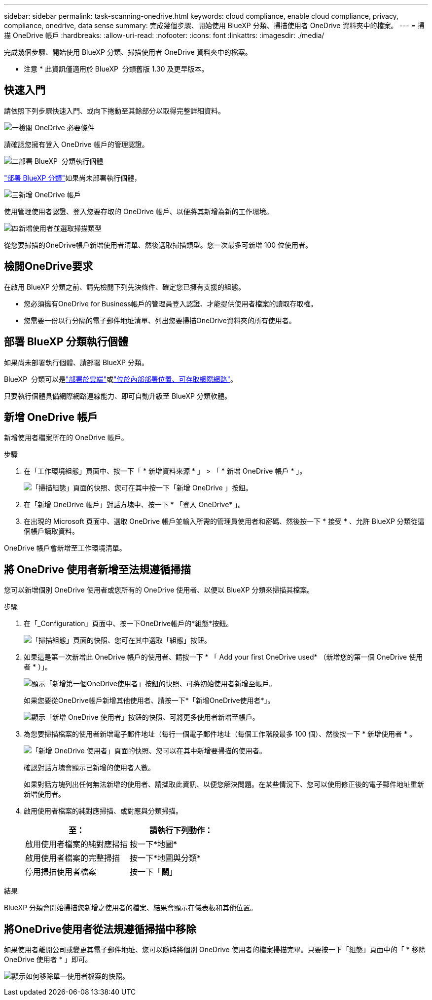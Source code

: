 ---
sidebar: sidebar 
permalink: task-scanning-onedrive.html 
keywords: cloud compliance, enable cloud compliance, privacy, compliance, onedrive, data sense 
summary: 完成幾個步驟、開始使用 BlueXP 分類、掃描使用者 OneDrive 資料夾中的檔案。 
---
= 掃描 OneDrive 帳戶
:hardbreaks:
:allow-uri-read: 
:nofooter: 
:icons: font
:linkattrs: 
:imagesdir: ./media/


[role="lead"]
完成幾個步驟、開始使用 BlueXP 分類、掃描使用者 OneDrive 資料夾中的檔案。

[]
====
* 注意 * 此資訊僅適用於 BlueXP  分類舊版 1.30 及更早版本。

====


== 快速入門

請依照下列步驟快速入門、或向下捲動至其餘部分以取得完整詳細資料。

.image:https://raw.githubusercontent.com/NetAppDocs/common/main/media/number-1.png["一"]檢閱 OneDrive 必要條件
[role="quick-margin-para"]
請確認您擁有登入 OneDrive 帳戶的管理認證。

.image:https://raw.githubusercontent.com/NetAppDocs/common/main/media/number-2.png["二"]部署 BlueXP  分類執行個體
[role="quick-margin-para"]
link:task-deploy-cloud-compliance.html["部署 BlueXP 分類"^]如果尚未部署執行個體，

.image:https://raw.githubusercontent.com/NetAppDocs/common/main/media/number-3.png["三"]新增 OneDrive 帳戶
[role="quick-margin-para"]
使用管理使用者認證、登入您要存取的 OneDrive 帳戶、以便將其新增為新的工作環境。

.image:https://raw.githubusercontent.com/NetAppDocs/common/main/media/number-4.png["四"]新增使用者並選取掃描類型
[role="quick-margin-para"]
從您要掃描的OneDrive帳戶新增使用者清單、然後選取掃描類型。您一次最多可新增 100 位使用者。



== 檢閱OneDrive要求

在啟用 BlueXP 分類之前、請先檢閱下列先決條件、確定您已擁有支援的組態。

* 您必須擁有OneDrive for Business帳戶的管理員登入認證、才能提供使用者檔案的讀取存取權。
* 您需要一份以行分隔的電子郵件地址清單、列出您要掃描OneDrive資料夾的所有使用者。




== 部署 BlueXP 分類執行個體

如果尚未部署執行個體、請部署 BlueXP 分類。

BlueXP  分類可以是link:task-deploy-cloud-compliance.html["部署於雲端"^]或link:task-deploy-compliance-onprem.html["位於內部部署位置、可存取網際網路"^]。

只要執行個體具備網際網路連線能力、即可自動升級至 BlueXP 分類軟體。



== 新增 OneDrive 帳戶

新增使用者檔案所在的 OneDrive 帳戶。

.步驟
. 在「工作環境組態」頁面中、按一下「 * 新增資料來源 * 」 > 「 * 新增 OneDrive 帳戶 * 」。
+
image:screenshot_compliance_add_onedrive_button.png["「掃描組態」頁面的快照、您可在其中按一下「新增 OneDrive 」按鈕。"]

. 在「新增 OneDrive 帳戶」對話方塊中、按一下 * 「登入 OneDrive* 」。
. 在出現的 Microsoft 頁面中、選取 OneDrive 帳戶並輸入所需的管理員使用者和密碼、然後按一下 * 接受 * 、允許 BlueXP 分類從這個帳戶讀取資料。


OneDrive 帳戶會新增至工作環境清單。



== 將 OneDrive 使用者新增至法規遵循掃描

您可以新增個別 OneDrive 使用者或您所有的 OneDrive 使用者、以便以 BlueXP 分類來掃描其檔案。

.步驟
. 在「_Configuration」頁面中、按一下OneDrive帳戶的*組態*按鈕。
+
image:screenshot_compliance_onedrive_add_users.png["「掃描組態」頁面的快照、您可在其中選取「組態」按鈕。"]

. 如果這是第一次新增此 OneDrive 帳戶的使用者、請按一下 * 「 Add your first OneDrive used* （新增您的第一個 OneDrive 使用者 * ）」。
+
image:screenshot_compliance_onedrive_add_initial_users.png["顯示「新增第一個OneDrive使用者」按鈕的快照、可將初始使用者新增至帳戶。"]

+
如果您要從OneDrive帳戶新增其他使用者、請按一下*「新增OneDrive使用者*」。

+
image:screenshot_compliance_onedrive_add_more_users.png["顯示「新增 OneDrive 使用者」按鈕的快照、可將更多使用者新增至帳戶。"]

. 為您要掃描檔案的使用者新增電子郵件地址（每行一個電子郵件地址（每個工作階段最多 100 個）、然後按一下 * 新增使用者 * 。
+
image:screenshot_compliance_onedrive_add_email_addresses.png["「新增 OneDrive 使用者」頁面的快照、您可以在其中新增要掃描的使用者。"]

+
確認對話方塊會顯示已新增的使用者人數。

+
如果對話方塊列出任何無法新增的使用者、請擷取此資訊、以便您解決問題。在某些情況下、您可以使用修正後的電子郵件地址重新新增使用者。

. 啟用使用者檔案的純對應掃描、或對應與分類掃描。
+
[cols="45,45"]
|===
| 至： | 請執行下列動作： 


| 啟用使用者檔案的純對應掃描 | 按一下*地圖* 


| 啟用使用者檔案的完整掃描 | 按一下*地圖與分類* 


| 停用掃描使用者檔案 | 按一下「*關*」 
|===


.結果
BlueXP 分類會開始掃描您新增之使用者的檔案、結果會顯示在儀表板和其他位置。



== 將OneDrive使用者從法規遵循掃描中移除

如果使用者離開公司或變更其電子郵件地址、您可以隨時將個別 OneDrive 使用者的檔案掃描完畢。只要按一下「組態」頁面中的「 * 移除 OneDrive 使用者 * 」即可。

image:screenshot_compliance_onedrive_remove_user.png["顯示如何移除單一使用者檔案的快照。"]
